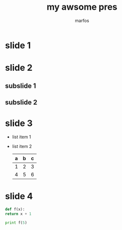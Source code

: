 #+REVEAL_THEME: sky
#+OPTIONS: toc:nil num:nil
#+TITLE: my awsome pres
#+AUTHOR: marfos
* slide 1
* slide 2
** subslide 1
** subslide 2
* slide 3
  #+ATTR_REVEAL: :frag (roll-in)
  - list item 1
  - list item 2
    | a | b | c |
    |---+---+---|
    | 1 | 2 | 3 |
    | 4 | 5 | 6 |
    |---+---+---|
    
* slide 4
  #+BEGIN_SRC python
    def f(x):
	return x + 1

    print f(5)


  #+END_SRC
